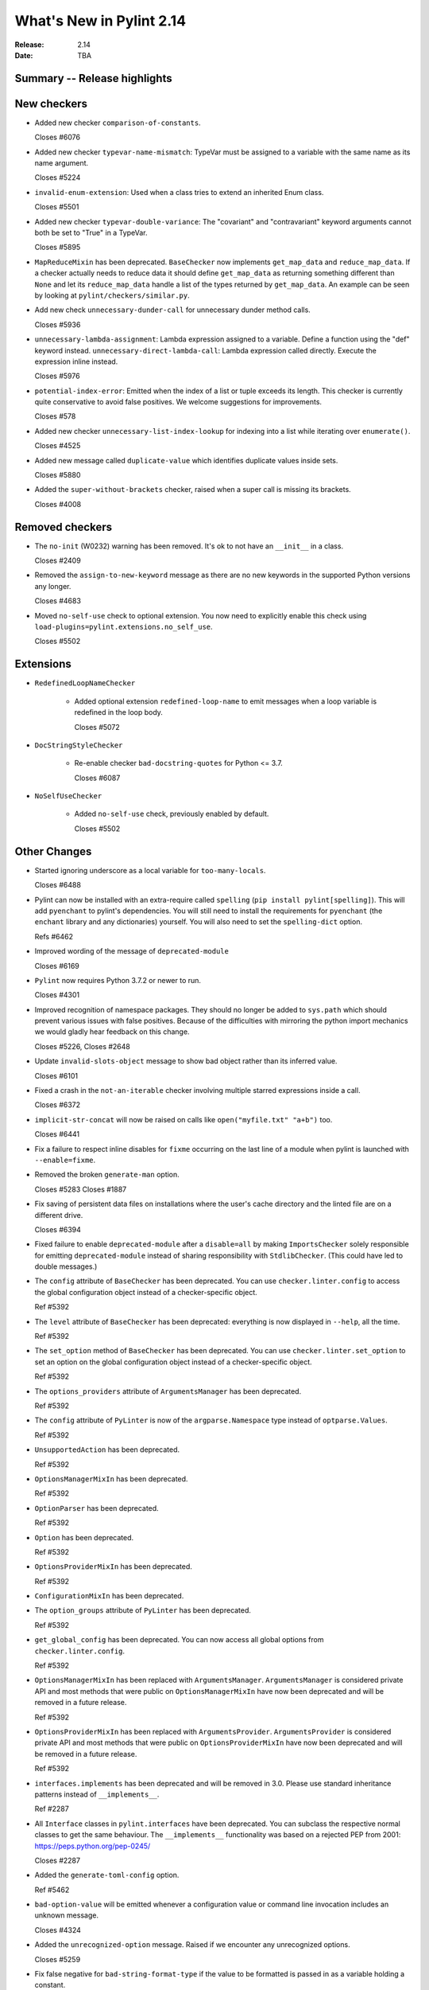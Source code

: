***************************
 What's New in Pylint 2.14
***************************

:Release: 2.14
:Date: TBA

Summary -- Release highlights
=============================


New checkers
============

* Added new checker ``comparison-of-constants``.

  Closes #6076

* Added new checker ``typevar-name-mismatch``: TypeVar must be assigned to a variable with the same name as its name argument.

  Closes #5224

* ``invalid-enum-extension``: Used when a class tries to extend an inherited Enum class.

  Closes #5501

* Added new checker ``typevar-double-variance``: The "covariant" and "contravariant" keyword arguments
  cannot both be set to "True" in a TypeVar.

  Closes #5895

* ``MapReduceMixin`` has been deprecated. ``BaseChecker`` now implements ``get_map_data`` and
  ``reduce_map_data``. If a checker actually needs to reduce data it should define ``get_map_data``
  as returning something different than ``None`` and let its ``reduce_map_data`` handle a list
  of the types returned by ``get_map_data``.
  An example can be seen by looking at ``pylint/checkers/similar.py``.

* Add new check ``unnecessary-dunder-call`` for unnecessary dunder method calls.

  Closes #5936

* ``unnecessary-lambda-assignment``: Lambda expression assigned to a variable.
  Define a function using the "def" keyword instead.
  ``unnecessary-direct-lambda-call``: Lambda expression called directly.
  Execute the expression inline instead.

  Closes #5976

* ``potential-index-error``: Emitted when the index of a list or tuple exceeds its length.
  This checker is currently quite conservative to avoid false positives. We welcome
  suggestions for improvements.

  Closes #578

* Added new checker ``unnecessary-list-index-lookup`` for indexing into a list while
  iterating over ``enumerate()``.

  Closes #4525

* Added new message called ``duplicate-value`` which identifies duplicate values inside sets.

  Closes #5880

* Added the ``super-without-brackets`` checker, raised when a super call is missing its brackets.

  Closes #4008

Removed checkers
================

* The ``no-init`` (W0232) warning has been removed. It's ok to not have an ``__init__`` in a class.

  Closes #2409

* Removed the ``assign-to-new-keyword`` message as there are no new keywords in the supported Python
  versions any longer.

  Closes #4683

* Moved ``no-self-use`` check to optional extension.
  You now need to explicitly enable this check using
  ``load-plugins=pylint.extensions.no_self_use``.

  Closes #5502


Extensions
==========

* ``RedefinedLoopNameChecker``

    * Added optional extension ``redefined-loop-name`` to emit messages when a loop variable
      is redefined in the loop body.

      Closes #5072

* ``DocStringStyleChecker``

    * Re-enable checker ``bad-docstring-quotes`` for Python <= 3.7.

      Closes #6087

* ``NoSelfUseChecker``

    * Added ``no-self-use`` check, previously enabled by default.

      Closes #5502


Other Changes
=============

* Started ignoring underscore as a local variable for ``too-many-locals``.

  Closes #6488

* Pylint can now be installed with an extra-require called ``spelling`` (``pip install pylint[spelling]``).
  This will add ``pyenchant`` to pylint's dependencies. You will still need to install the
  requirements for ``pyenchant`` (the ``enchant`` library and any dictionaries) yourself. You will also
  need to set the ``spelling-dict`` option.

  Refs #6462

* Improved wording of the message of ``deprecated-module``

  Closes #6169

* ``Pylint`` now requires Python 3.7.2 or newer to run.

  Closes #4301

* Improved recognition of namespace packages. They should no longer be added to ``sys.path``
  which should prevent various issues with false positives.
  Because of the difficulties with mirroring the python import mechanics we would gladly
  hear feedback on this change.

  Closes #5226, Closes #2648

* Update ``invalid-slots-object`` message to show bad object rather than its inferred value.

  Closes #6101

* Fixed a crash in the ``not-an-iterable`` checker involving multiple starred expressions
  inside a call.

  Closes #6372

* ``implicit-str-concat`` will now be raised on calls like ``open("myfile.txt" "a+b")`` too.

  Closes #6441

* Fix a failure to respect inline disables for ``fixme`` occurring on the last line
  of a module when pylint is launched with ``--enable=fixme``.

* Removed the broken ``generate-man`` option.

  Closes #5283
  Closes #1887

* Fix saving of persistent data files on installations where the user's cache
  directory and the linted file are on a different drive.

  Closes #6394

* Fixed failure to enable ``deprecated-module`` after a ``disable=all``
  by making ``ImportsChecker`` solely responsible for emitting ``deprecated-module`` instead
  of sharing responsibility with ``StdlibChecker``. (This could have led to double messages.)

* The ``config`` attribute of ``BaseChecker`` has been deprecated. You can use ``checker.linter.config``
  to access the global configuration object instead of a checker-specific object.

  Ref #5392

* The ``level`` attribute of ``BaseChecker`` has been deprecated: everything is now
  displayed in ``--help``, all the time.

  Ref #5392

* The ``set_option`` method of ``BaseChecker`` has been deprecated. You can use ``checker.linter.set_option``
  to set an option on the global configuration object instead of a checker-specific object.

  Ref #5392

* The ``options_providers`` attribute of ``ArgumentsManager`` has been deprecated.

  Ref #5392

* The ``config`` attribute of ``PyLinter`` is now of the ``argparse.Namespace`` type instead of
  ``optparse.Values``.

  Ref #5392

* ``UnsupportedAction`` has been deprecated.

  Ref #5392

* ``OptionsManagerMixIn`` has been deprecated.

  Ref #5392

* ``OptionParser`` has been deprecated.

  Ref #5392

* ``Option`` has been deprecated.

  Ref #5392

* ``OptionsProviderMixIn`` has been deprecated.

  Ref #5392

* ``ConfigurationMixIn`` has been deprecated.

* The ``option_groups`` attribute of ``PyLinter`` has been deprecated.

  Ref #5392

* ``get_global_config`` has been deprecated. You can now access all global options from
  ``checker.linter.config``.

  Ref #5392

* ``OptionsManagerMixIn`` has been replaced with ``ArgumentsManager``. ``ArgumentsManager`` is considered
  private API and most methods that were public on ``OptionsManagerMixIn`` have now been deprecated and will
  be removed in a future release.

  Ref #5392

* ``OptionsProviderMixIn`` has been replaced with ``ArgumentsProvider``. ``ArgumentsProvider`` is considered
  private API and most methods that were public on ``OptionsProviderMixIn`` have now been deprecated and will
  be removed in a future release.

  Ref #5392

* ``interfaces.implements`` has been deprecated and will be removed in 3.0. Please use standard inheritance
  patterns instead of ``__implements__``.

  Ref #2287

* All ``Interface`` classes in ``pylint.interfaces`` have been deprecated. You can subclass
  the respective normal classes to get the same behaviour. The ``__implements__`` functionality
  was based on a rejected PEP from 2001:
  https://peps.python.org/pep-0245/

  Closes #2287

* Added the ``generate-toml-config`` option.

  Ref #5462

* ``bad-option-value`` will be emitted whenever a configuration value or command line invocation
  includes an unknown message.

  Closes #4324

* Added the ``unrecognized-option`` message. Raised if we encounter any unrecognized options.

  Closes #5259

* Fix false negative for ``bad-string-format-type`` if the value to be formatted is passed in
  as a variable holding a constant.

* The concept of checker priority has been removed.

* The ``cache-max-size-none`` checker has been renamed to ``method-cache-max-size-none``.

  Closes #5670

* The ``method-cache-max-size-none`` checker will now also check ``functools.cache``.

  Closes #5670

* ``BaseChecker`` classes now require the ``linter`` argument to be passed.

* The ``set_config_directly`` decorator has been removed.

* The ``ignore-mixin-members`` option has been deprecated. You should now use the new
  ``ignored-checks-for-mixins`` option.

  Closes #5205

* Fix falsely issuing ``useless-suppression`` on the ``wrong-import-position`` checker.

  Closes #5219

* Fixed false positive ``no-member`` for Enums with self-defined members.

  Closes #5138

* Fix false negative for ``no-member`` when attempting to assign an instance
  attribute to itself without any prior assignment.

  Closes #1555

* Changed message type from ``redefined-outer-name`` to ``redefined-loop-name``
  (optional extension) for redefinitions of outer loop variables by inner loops.

  Closes #5608

* By default the similarity checker will now ignore imports and ignore function signatures when computing
  duplication. If you want to keep the previous behaviour set ``ignore-imports`` and ``ignore-signatures`` to ``False``.

* Pylint now expands the user path (i.e. ``~`` to ``home/yusef/``) and expands environment variables (i.e. ``home/$USER/$project``
  to ``home/yusef/pylint`` for ``USER=yusef`` and ``project=pylint``) for pyreverse's ``output-directory``,
  ``import-graph``, ``ext-import-graph``,  ``int-import-graph`` options, and the spell checker's ``spelling-private-dict-file``
  option.

  Relates to #6493
